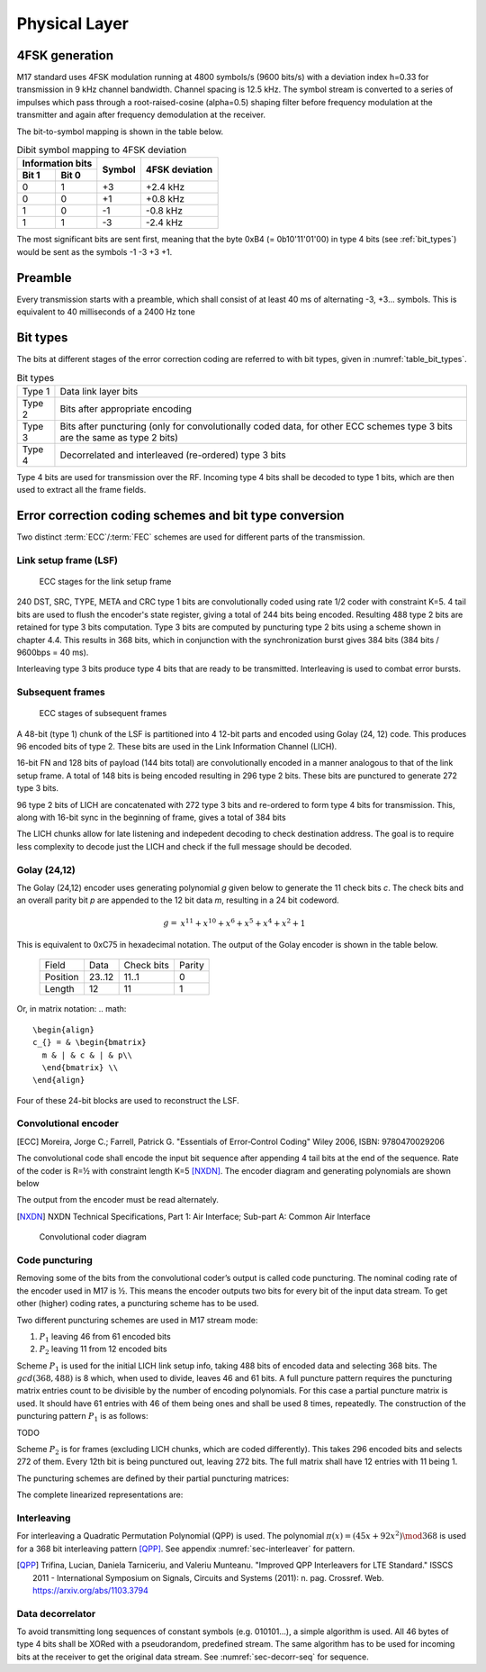 Physical Layer
==============

4FSK generation
---------------

M17 standard uses 4FSK modulation running at 4800 symbols/s (9600
bits/s) with a deviation index h=0.33 for transmission in 9 kHz
channel bandwidth. Channel spacing is 12.5 kHz. The symbol stream is
converted to a series of impulses which pass through a
root-raised-cosine (alpha=0.5) shaping filter before frequency modulation
at the transmitter and again after frequency demodulation at the
receiver.

.. graph:: modulation
   :alt: RRC filter and Frequency Modulation
   :caption: 4FSK modulator dataflow

   rankdir="LR"
   src [shape=none, label=""]
   out [shape=none, label=""]
   "RRC Filter"[shape=box]
   "Frequency Modulation"[shape=box]

   src -- "RRC Filter" [label="Dibits Input"]
   "RRC Filter" -- "Frequency Modulation"
   "Frequency Modulation" -- out [label="4FSK output"]

The bit-to-symbol mapping is shown in the table below.

.. table:: Dibit symbol mapping to 4FSK deviation

   +-------------------------------+---------------+---------------+
   |Information bits               |Symbol         |4FSK deviation |
   +---------------+---------------+               |               |
   |Bit 1          | Bit 0         |               |               |
   +===============+===============+===============+===============+
   |0              |1              |+3             |+2.4 kHz       |
   +---------------+---------------+---------------+---------------+
   |0              |0              |+1             |+0.8 kHz       |
   +---------------+---------------+---------------+---------------+
   |1              |0              |-1             |-0.8 kHz       |
   +---------------+---------------+---------------+---------------+
   |1              |1              |-3             |-2.4 kHz       |
   +---------------+---------------+---------------+---------------+

.. todo:: update section

The most significant bits are sent first, meaning that the byte 0xB4 (= 0b10'11'01'00)
in type 4 bits (see :ref:`bit_types`) would be sent as the symbols -1 -3 +3
+1.

Preamble
--------

Every transmission starts with a preamble, which shall consist of at
least 40 ms of alternating -3, +3... symbols. This is equivalent to 40
milliseconds of a 2400 Hz tone


.. _bit_types:

Bit types
---------

The bits at different stages of the error correction coding are
referred to with bit types, given in :numref:`table_bit_types`.

.. _table_bit_types:
.. table:: Bit types

   +---------------+------------------------------------------+
   |Type 1         |Data link layer bits                      |
   +---------------+------------------------------------------+
   |Type 2         |Bits after appropriate encoding           |
   +---------------+------------------------------------------+
   |Type 3         |Bits after puncturing (only for           |
   |               |convolutionally coded data, for other     |
   |               |ECC schemes type 3 bits are the same as   |
   |               |type 2 bits)                              |
   +---------------+------------------------------------------+
   |Type 4         |Decorrelated and interleaved (re-ordered) |
   |               |type 3 bits                               |
   +---------------+------------------------------------------+

Type 4 bits are used for transmission over the RF. Incoming type 4
bits shall be decoded to type 1 bits, which are then used to extract
all the frame fields.

Error correction coding schemes and bit type conversion
-------------------------------------------------------

Two distinct :term:`ECC`/:term:`FEC` schemes are used for different parts of
the transmission.


Link setup frame (LSF)
~~~~~~~~~~~~~~~~~~~~~~

.. figure:: ../images/link_setup_frame_encoding.*

   ECC stages for the link setup frame

240 DST, SRC, TYPE, META and CRC type 1 bits are convolutionally
coded using rate 1/2 coder with constraint K=5. 4 tail bits are used
to flush the encoder's state register, giving a total of 244 bits
being encoded. Resulting 488 type 2 bits are retained for type 3 bits
computation. Type 3 bits are computed by puncturing type 2 bits using
a scheme shown in chapter 4.4. This results in 368 bits, which in
conjunction with the synchronization burst gives 384 bits (384 bits /
9600bps = 40 ms).

Interleaving type 3 bits produce type 4 bits that are ready to be
transmitted. Interleaving is used to combat error bursts.


Subsequent frames
~~~~~~~~~~~~~~~~~

.. figure:: ../images/frame_encoding.*

   ECC stages of subsequent frames

A 48-bit (type 1) chunk of the LSF is partitioned into 4 12-bit parts and
encoded using Golay (24, 12) code. This produces 96 encoded bits
of type 2. These bits are used in the Link Information Channel (LICH).

16-bit FN and 128 bits of payload (144 bits total) are convolutionally encoded in a manner
analogous to that of the link setup frame. A total of 148 bits is
being encoded resulting in 296 type 2 bits. These bits are punctured
to generate 272 type 3 bits.

96 type 2 bits of LICH are concatenated with 272 type 3 bits and
re-ordered to form type 4 bits for transmission. This, along with
16-bit sync in the beginning of frame, gives a total of 384 bits

The LICH chunks allow for late listening and indepedent decoding to
check destination address. The goal is to require less complexity to
decode just the LICH and check if the full message should be decoded.

Golay (24,12)
~~~~~~~~~~~~~

The Golay (24,12) encoder uses generating polynomial *g* given below to generate the 11
check bits *c*.  The check bits and an overall parity bit *p* are appended to
the 12 bit data *m*, resulting in a 24 bit codeword.

.. math::
  
   \begin{align}
   g =& x^{11} + x^{10} + x^6 + x^5 + x^4 + x^2 + 1
   \end{align}

This is equivalent to 0xC75 in hexadecimal notation.
The output of the Golay encoder is shown in the table below.

   +------------+----------+-------------+---------+
   | Field      | Data     | Check bits  | Parity  |
   +------------+----------+-------------+---------+
   | Position   | 23..12   | 11..1       | 0       |
   +------------+----------+-------------+---------+
   | Length     | 12       | 11          | 1       |
   +------------+----------+-------------+---------+

Or, in matrix notation:
.. math::
  
   \begin{align}
   c_{} = & \begin{bmatrix}
     m & | & c & | & p\\
     \end{bmatrix} \\
   \end{align}

Four of these 24-bit blocks are used to reconstruct the LSF.

Convolutional encoder
~~~~~~~~~~~~~~~~~~~~~

.. [ECC] Moreira, Jorge C.; Farrell, Patrick G. "Essentials of
         Error‐Control Coding" Wiley 2006, ISBN: 9780470029206

The convolutional code shall encode the input bit sequence after
appending 4 tail bits at the end of the sequence. Rate of the coder is
R=½ with constraint length K=5 [NXDN]_. The encoder diagram and generating
polynomials are shown below

.. math::
   :nowrap:

   \begin{align}
   G_1(D) =& 1 + D^3 + D^4 \\
   G_2(D) =& 1+ D + D^2 + D^4
   \end{align}

The output from the encoder must be read alternately.

.. [NXDN] NXDN Technical Specifications, Part 1: Air Interface;
          Sub-part A: Common Air Interface

.. figure:: ../images/convolutional.*
   :scale: 30%

   Convolutional coder diagram

Code puncturing
~~~~~~~~~~~~~~~

Removing some of the bits from the convolutional coder’s output is
called code puncturing. The nominal coding rate of the encoder used in
M17 is ½. This means the encoder outputs two bits for every bit of the
input data stream. To get other (higher) coding rates, a puncturing
scheme has to be used.

Two different puncturing schemes are used in M17 stream mode:

#. :math:`P_1` leaving 46 from 61 encoded bits
#. :math:`P_2` leaving 11 from 12 encoded bits

Scheme :math:`P_1` is used for the initial LICH link setup info, taking 488
bits of encoded data and selecting 368 bits. The :math:`gcd(368, 488)`
is 8 which, when used to divide, leaves 46 and 61 bits. A full puncture
pattern requires the puncturing matrix entries count to be divisible by the number of encoding
polynomials. For this case a partial puncture matrix is used. It should have 61
entries with 46 of them being ones and shall be used 8 times, repeatedly.
The construction of the puncturing pattern :math:`P_1` is as follows:

TODO

Scheme :math:`P_2` is for frames (excluding LICH chunks, which are coded
differently). This takes 296 encoded bits and selects 272 of them.
Every 12th bit is being punctured out, leaving 272 bits.
The full matrix shall have 12 entries with 11 being 1.

.. math::
   :nowrap:

   \begin{align}
     S_{} = & \begin{bmatrix}
     a & \vec{r_1} & c \\
     b & \vec{r_2} & X
     \end{bmatrix} \\
     S_{full} = & \begin{bmatrix}
     a & \vec{r_1} & c & b & \vec{r_2} \\
     b & \vec{r_2} & a & \vec{r_1} & c
     \end{bmatrix}
   \end{align}


The puncturing schemes are defined by their partial puncturing matrices:

.. math::
   :nowrap:

   \begin{align}
   P_1 = & \begin{bmatrix}
      1 \\
      1, 0, 1, 1 \\
      \vdots \\
      \scriptstyle\times 15
   \end{bmatrix} \\
   P_2 = & \begin{bmatrix}
   1 & 1 & 1 & 1 & 1 & 1 \\
   1 & 1 & 1 & 1 & 1 & 0
   \end{bmatrix}
   \end{align}


The complete linearized representations are:

.. code-block:: python
   :caption: linearized puncture patterns

   P1 = [1, 1, 0, 1, 1, 1, 0, 1, 1, 1, 0, 1, 1, 1, 0, 1, 1, 1, 0, 1, 1,
   1, 0, 1, 1, 1, 0, 1, 1, 1, 0, 1, 1, 1, 0, 1, 1, 1, 0, 1, 1, 1, 0, 1,
   1, 1, 0, 1, 1, 1, 0, 1, 1, 1, 0, 1, 1, 1, 0, 1, 1]

   P2 = [1, 1, 1, 1, 1, 1, 1, 1, 1, 1, 1, 0]



Interleaving
~~~~~~~~~~~~

For interleaving a Quadratic Permutation Polynomial (QPP) is used. The
polynomial :math:`\pi(x)=(45x+92x^2)\mod 368` is used for a 368 bit interleaving
pattern [QPP]_. See appendix :numref:`sec-interleaver` for pattern.

.. [QPP] Trifina, Lucian, Daniela Tarniceriu, and Valeriu
         Munteanu. "Improved QPP Interleavers for LTE Standard." ISSCS
         2011 - International Symposium on Signals, Circuits and
         Systems (2011): n. pag. Crossref. Web. https://arxiv.org/abs/1103.3794


Data decorrelator
~~~~~~~~~~~~~~~~~

To avoid transmitting long sequences of constant symbols
(e.g. 010101…), a simple algorithm is used. All 46
bytes of type 4 bits shall be XORed with a pseudorandom, predefined
stream. The same algorithm has to be used for incoming bits at the
receiver to get the original data stream. See :numref:`sec-decorr-seq` for sequence.

.. todo:: add diagram
